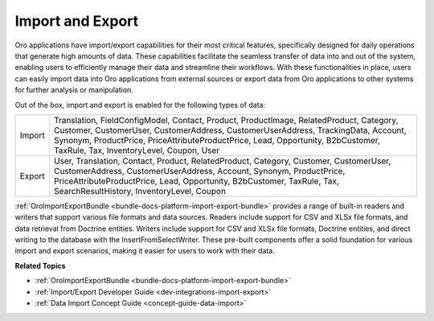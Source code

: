 .. _custom-integrations-import-export:

Import and Export
=================

Oro applications have import/export capabilities for their most critical features, specifically designed for daily operations that generate high amounts of data. These capabilities facilitate the seamless transfer of data into and out of the system, enabling users to efficiently manage their data and streamline their workflows. With these functionalities in place, users can easily import data into Oro applications from external sources or export data from Oro applications to other systems for further analysis or manipulation.

.. image:: /user/img/integrations/oro_server.png
   :alt: Illustration of how import works in Oro

Out of the box, import and export is enabled for the following types of data:

.. csv-table::

   "Import","Translation, FieldConfigModel, Contact, Product, ProductImage, RelatedProduct, Category, Customer, CustomerUser, CustomerAddress, CustomerUserAddress, TrackingData, Account, Synonym, ProductPrice, PriceAttributeProductPrice, Lead, Opportunity, B2bCustomer, TaxRule, Tax, InventoryLevel, Coupon, User"
   "Export","User, Translation, Contact, Product, RelatedProduct, Category, Customer, CustomerUser, CustomerAddress, CustomerUserAddress, Account, Synonym, ProductPrice, PriceAttributeProductPrice, Lead, Opportunity, B2bCustomer, TaxRule, Tax, SearchResultHistory, InventoryLevel, Coupon"

:ref:`OroImportExportBundle <bundle-docs-platform-import-export-bundle>` provides a range of built-in readers and writers that support various file formats and data sources. Readers include support for CSV and XLSx file formats, and data retrieval from Doctrine entities. Writers include support for CSV and XLSx file formats, Doctrine entities, and direct writing to the database with the InsertFromSelectWriter. These pre-built components offer a solid foundation for various import and export scenarios, making it easier for users to work with their data.

**Related Topics**

* :ref:`OroImportExportBundle <bundle-docs-platform-import-export-bundle>`
* :ref:`Import/Export Developer Guide <dev-integrations-import-export>`
* :ref:`Data Import Concept Guide <concept-guide-data-import>`